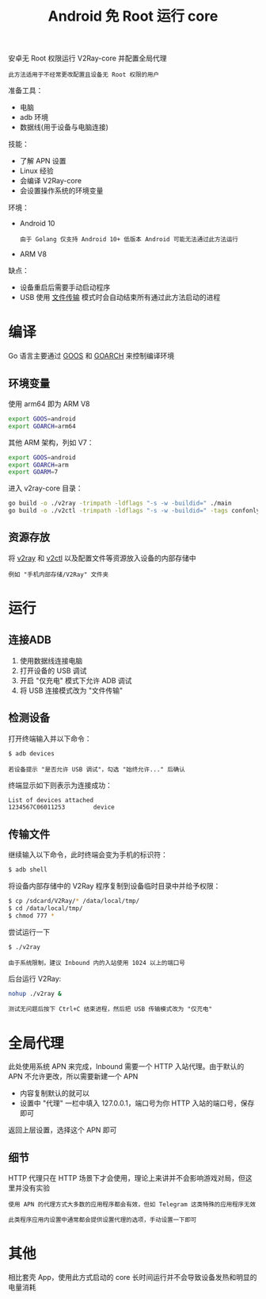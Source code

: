 #+TITLE: Android 免 Root 运行 core
#+HTML_HEAD: <link rel="stylesheet" type="text/css" href="../css/main.css" />
#+HTML_LINK_HOME: application.html
#+HTML_LINK_UP: load_balancer.html
#+OPTIONS: num:nil timestamp:nil ^:nil

安卓无 Root 权限运行 V2Ray-core 并配置全局代理

#+begin_example
此方法适用于不经常更改配置且设备无 Root 权限的用户
#+end_example

准备工具：
+ 电脑
+ adb 环境
+ 数据线(用于设备与电脑连接)

技能：
+ 了解 APN 设置
+ Linux 经验
+ 会编译 V2Ray-core
+ 会设置操作系统的环境变量

环境：
+ Android 10
  #+begin_example
    由于 Golang 仅支持 Android 10+ 低版本 Android 可能无法通过此方法运行
  #+end_example
+ ARM V8

缺点：
+ 设备重启后需要手动启动程序
+ USB 使用 _文件传输_ 模式时会自动结束所有通过此方法启动的进程
* 编译
Go 语言主要通过 _GOOS_ 和 _GOARCH_ 来控制编译环境
** 环境变量
使用 arm64 即为 ARM V8
#+begin_src sh 
  export GOOS=android
  export GOARCH=arm64
#+end_src

其他 ARM 架构，列如 V7：
#+begin_src sh 
  export GOOS=android
  export GOARCH=arm
  export GOARM=7
#+end_src

进入 v2ray-core 目录：
#+begin_src sh 
  go build -o ./v2ray -trimpath -ldflags "-s -w -buildid=" ./main
  go build -o ./v2ctl -trimpath -ldflags "-s -w -buildid=" -tags confonly ./infra/control/main
#+end_src
** 资源存放
将 _v2ray_ 和 _v2ctl_ 以及配置文件等资源放入设备的内部存储中
#+begin_example
例如 "手机内部存储/V2Ray" 文件夹
#+end_example
* 运行
** 连接ADB
1. 使用数据线连接电脑
2. 打开设备的 USB 调试
3. 开启 "仅充电" 模式下允许 ADB 调试
4. 将 USB 连接模式改为 "文件传输"
** 检测设备
打开终端输入并以下命令：
#+begin_src sh 
  $ adb devices 
#+end_src

#+begin_example
若设备提示 "是否允许 USB 调试"，勾选 "始终允许..." 后确认
#+end_example

终端显示如下则表示为连接成功：
#+begin_src sh 
  List of devices attached
  1234567C06011253        device
#+end_src
** 传输文件
继续输入以下命令，此时终端会变为手机的标识符：
#+begin_src sh 
  $ adb shell 
#+end_src

将设备内部存储中的 V2Ray 程序复制到设备临时目录中并给予权限：
#+begin_src sh 
  $ cp /sdcard/V2Ray/* /data/local/tmp/
  $ cd /data/local/tmp/
  $ chmod 777 *
#+end_src

尝试运行一下
#+begin_src sh 
  $ ./v2ray 
#+end_src

#+begin_example
由于系统限制，建议 Inbound 内的入站使用 1024 以上的端口号
#+end_example

后台运行 V2Ray:
#+begin_src sh 
  nohup ./v2ray &
#+end_src

#+begin_example
测试无问题后按下 Ctrl+C 结束进程，然后把 USB 传输模式改为 "仅充电"
#+end_example
* 全局代理
此处使用系统 APN 来完成，Inbound 需要一个 HTTP 入站代理。由于默认的 APN 不允许更改，所以需要新建一个 APN
+ 内容复制默认的就可以
+ 设置中 "代理" 一栏中填入 127.0.0.1，端口号为你 HTTP 入站的端口号，保存即可

返回上层设置，选择这个 APN 即可
** 细节
HTTP 代理只在 HTTP 场景下才会使用，理论上来讲并不会影响游戏对局，但这里并没有实验
#+begin_example
  使用 APN 的代理方式大多数的应用程序都会有效，但如 Telegram 这类特殊的应用程序无效

  此类程序应用内设置中通常都会提供设置代理的选项，手动设置一下即可
#+end_example
* 其他
相比套壳 App，使用此方式启动的 core 长时间运行并不会导致设备发热和明显的电量消耗

